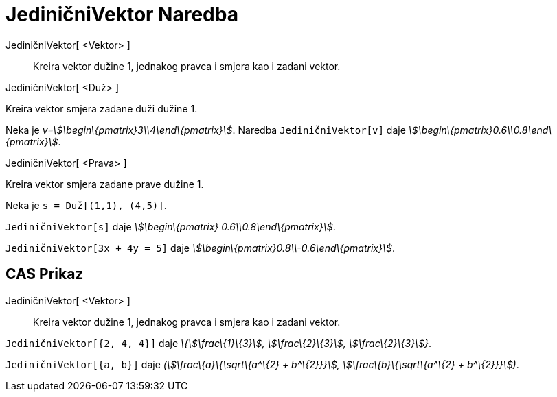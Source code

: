 = JediničniVektor Naredba
:page-en: commands/UnitVector
ifdef::env-github[:imagesdir: /bs/modules/ROOT/assets/images]

JediničniVektor[ <Vektor> ]::
  Kreira vektor dužine 1, jednakog pravca i smjera kao i zadani vektor.

JediničniVektor[ <Duž> ]

Kreira vektor smjera zadane duži dužine 1.

[EXAMPLE]
====

Neka je _v=stem:[\begin\{pmatrix}3\\4\end\{pmatrix}]_. Naredba `++JediničniVektor[v]++` daje
_stem:[\begin\{pmatrix}0.6\\0.8\end\{pmatrix}]_.

====

JediničniVektor[ <Prava> ]

Kreira vektor smjera zadane prave dužine 1.

[EXAMPLE]
====

Neka je `++s = Duž[(1,1), (4,5)]++`.

`++JediničniVektor[s]++` daje _stem:[\begin\{pmatrix} 0.6\\0.8\end\{pmatrix}]_.

====

[EXAMPLE]
====

`++JediničniVektor[3x + 4y = 5]++` daje _stem:[\begin\{pmatrix}0.8\\-0.6\end\{pmatrix}]_.

====

== CAS Prikaz

JediničniVektor[ <Vektor> ]::
  Kreira vektor dužine 1, jednakog pravca i smjera kao i zadani vektor.

[EXAMPLE]
====

`++JediničniVektor[{2, 4, 4}]++` daje _\{stem:[\frac\{1}\{3}], stem:[\frac\{2}\{3}], stem:[\frac\{2}\{3}]}_.

====

[EXAMPLE]
====

`++JediničniVektor[{a, b}]++` daje _(stem:[\frac\{a}\{\sqrt\{a^\{2} + b^\{2}}}], stem:[\frac\{b}\{\sqrt\{a^\{2} +
b^\{2}}}])_.

====
